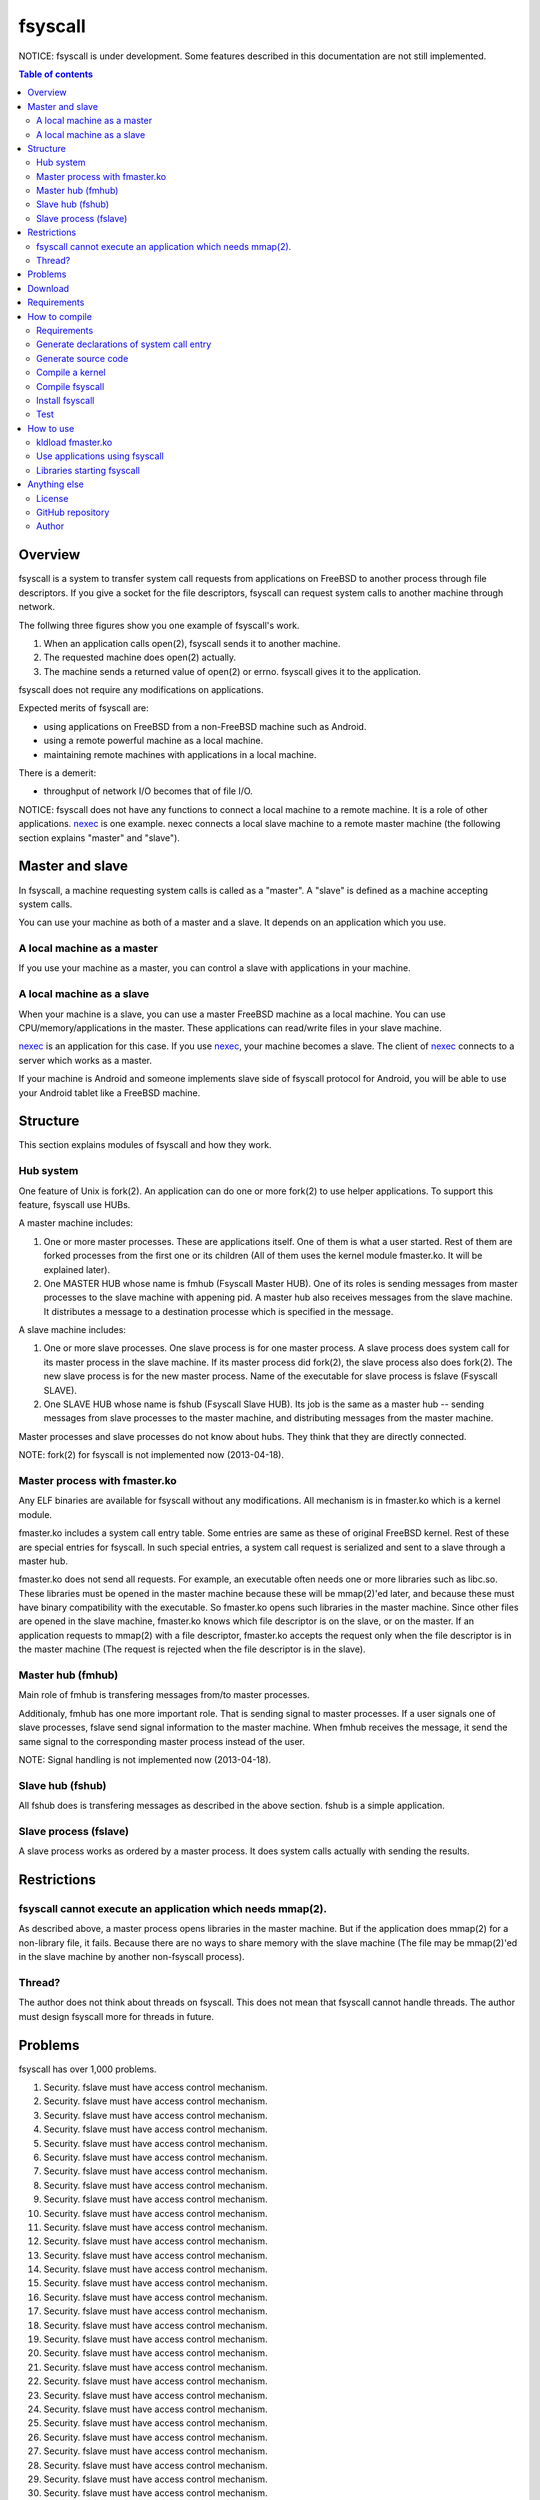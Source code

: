 
fsyscall
********

NOTICE: fsyscall is under development. Some features described in this
documentation are not still implemented.

.. contents:: Table of contents

Overview
========

fsyscall is a system to transfer system call requests from applications on
FreeBSD to another process through file descriptors. If you give a socket for
the file descriptors, fsyscall can request system calls to another machine
through network.

.. image:: overview.png

The follwing three figures show you one example of fsyscall's work.

1. When an application calls open(2), fsyscall sends it to another machine.
2. The requested machine does open(2) actually.
3. The machine sends a returned value of open(2) or errno. fsyscall gives it to
   the application.

.. image:: example1.png
.. image:: example2.png
.. image:: example3.png

fsyscall does not require any modifications on applications.

Expected merits of fsyscall are:

* using applications on FreeBSD from a non-FreeBSD machine such as Android.
* using a remote powerful machine as a local machine.
* maintaining remote machines with applications in a local machine.

There is a demerit:

* throughput of network I/O becomes that of file I/O.

NOTICE: fsyscall does not have any functions to connect a local machine to a
remote machine. It is a role of other applications. nexec_ is one example. nexec
connects a local slave machine to a remote master machine (the following section
explains "master" and "slave").

.. _nexec: http://neko-daisuki.ddo.jp/~SumiTomohiko/nexec/index.html

Master and slave
================

In fsyscall, a machine requesting system calls is called as a "master". A
"slave" is defined as a machine accepting system calls.

.. image:: master_and_slave.png

You can use your machine as both of a master and a slave. It depends on an
application which you use.

A local machine as a master
---------------------------

If you use your machine as a master, you can control a slave with applications
in your machine.

.. image:: a_local_machine_as_a_master.png

A local machine as a slave
--------------------------

When your machine is a slave, you can use a master FreeBSD machine as a local
machine. You can use CPU/memory/applications in the master. These applications
can read/write files in your slave machine.

nexec_ is an application for this case. If you use nexec_, your machine becomes
a slave. The client of nexec_ connects to a server which works as a master.

.. image:: a_local_machine_as_a_slave.png

If your machine is Android and someone implements slave side of fsyscall
protocol for Android, you will be able to use your Android tablet like a FreeBSD
machine.

Structure
=========

This section explains modules of fsyscall and how they work.

Hub system
----------

One feature of Unix is fork(2). An application can do one or more fork(2) to use
helper applications. To support this feature, fsyscall use HUBs.

.. image:: structure.png

A master machine includes:

1. One or more master processes. These are applications itself. One of them is
   what a user started. Rest of them are forked processes from the first one or
   its children (All of them uses the kernel module fmaster.ko. It will be
   explained later).
2. One MASTER HUB whose name is fmhub (Fsyscall Master HUB). One of its roles is
   sending messages from master processes to the slave machine with appening
   pid. A master hub also receives messages from the slave machine. It
   distributes a message to a destination processe which is specified in the
   message.

A slave machine includes:

1. One or more slave processes. One slave process is for one master process. A
   slave process does system call for its master process in the slave machine.
   If its master process did fork(2), the slave process also does fork(2). The
   new slave process is for the new master process. Name of the executable for
   slave process is fslave (Fsyscall SLAVE).
2. One SLAVE HUB whose name is fshub (Fsyscall Slave HUB). Its job is the same
   as a master hub -- sending messages from slave processes to the master
   machine, and distributing messages from the master machine.

Master processes and slave processes do not know about hubs. They think that
they are directly connected.

NOTE: fork(2) for fsyscall is not implemented now (2013-04-18).

Master process with fmaster.ko
------------------------------

Any ELF binaries are available for fsyscall without any modifications. All
mechanism is in fmaster.ko which is a kernel module.

fmaster.ko includes a system call entry table. Some entries are same as these of
original FreeBSD kernel. Rest of these are special entries for fsyscall. In such
special entries, a system call request is serialized and sent to a slave through
a master hub.

fmaster.ko does not send all requests. For example, an executable often needs
one or more libraries such as libc.so. These libraries must be opened in the
master machine because these will be mmap(2)'ed later, and because these must
have binary compatibility with the executable. So fmaster.ko opens such
libraries in the master machine. Since other files are opened in the slave
machine, fmaster.ko knows which file descriptor is on the slave, or on the
master. If an application requests to mmap(2) with a file descriptor, fmaster.ko
accepts the request only when the file descriptor is in the master machine (The
request is rejected when the file descriptor is in the slave).

Master hub (fmhub)
------------------

Main role of fmhub is transfering messages from/to master processes.

Additionaly, fmhub has one more important role. That is sending signal to master
processes. If a user signals one of slave processes, fslave send signal
information to the master machine. When fmhub receives the message, it send the
same signal to the corresponding master process instead of the user.

NOTE: Signal handling is not implemented now (2013-04-18).

Slave hub (fshub)
-----------------

All fshub does is transfering messages as described in the above section. fshub
is a simple application.

Slave process (fslave)
----------------------

A slave process works as ordered by a master process. It does system calls
actually with sending the results.

Restrictions
============

fsyscall cannot execute an application which needs mmap(2).
-----------------------------------------------------------

As described above, a master process opens libraries in the master machine. But
if the application does mmap(2) for a non-library file, it fails. Because there
are no ways to share memory with the slave machine (The file may be mmap(2)'ed
in the slave machine by another non-fsyscall process).

Thread?
-------

The author does not think about threads on fsyscall. This does not mean that
fsyscall cannot handle threads. The author must design fsyscall more for threads
in future.

Problems
========

fsyscall has over 1,000 problems.

1. Security. fslave must have access control mechanism.
#. Security. fslave must have access control mechanism.
#. Security. fslave must have access control mechanism.
#. Security. fslave must have access control mechanism.
#. Security. fslave must have access control mechanism.
#. Security. fslave must have access control mechanism.
#. Security. fslave must have access control mechanism.
#. Security. fslave must have access control mechanism.
#. Security. fslave must have access control mechanism.
#. Security. fslave must have access control mechanism.
#. Security. fslave must have access control mechanism.
#. Security. fslave must have access control mechanism.
#. Security. fslave must have access control mechanism.
#. Security. fslave must have access control mechanism.
#. Security. fslave must have access control mechanism.
#. Security. fslave must have access control mechanism.
#. Security. fslave must have access control mechanism.
#. Security. fslave must have access control mechanism.
#. Security. fslave must have access control mechanism.
#. Security. fslave must have access control mechanism.
#. Security. fslave must have access control mechanism.
#. Security. fslave must have access control mechanism.
#. Security. fslave must have access control mechanism.
#. Security. fslave must have access control mechanism.
#. Security. fslave must have access control mechanism.
#. Security. fslave must have access control mechanism.
#. Security. fslave must have access control mechanism.
#. Security. fslave must have access control mechanism.
#. Security. fslave must have access control mechanism.
#. Security. fslave must have access control mechanism.
#. Security. fslave must have access control mechanism.
#. Security. fslave must have access control mechanism.
#. Security. fslave must have access control mechanism.
#. Security. fslave must have access control mechanism.
#. Security. fslave must have access control mechanism.
#. Security. fslave must have access control mechanism.
#. Security. fslave must have access control mechanism.
#. Security. fslave must have access control mechanism.
#. Security. fslave must have access control mechanism.
#. Security. fslave must have access control mechanism.
#. Security. fslave must have access control mechanism.
#. Security. fslave must have access control mechanism.
#. Security. fslave must have access control mechanism.
#. Security. fslave must have access control mechanism.
#. Security. fslave must have access control mechanism.
#. Security. fslave must have access control mechanism.
#. Security. fslave must have access control mechanism.
#. Security. fslave must have access control mechanism.
#. Security. fslave must have access control mechanism.
#. Security. fslave must have access control mechanism.
#. Security. fslave must have access control mechanism.
#. Security. fslave must have access control mechanism.
#. Security. fslave must have access control mechanism.
#. Security. fslave must have access control mechanism.
#. Security. fslave must have access control mechanism.
#. Security. fslave must have access control mechanism.
#. Security. fslave must have access control mechanism.
#. Security. fslave must have access control mechanism.
#. Security. fslave must have access control mechanism.
#. Security. fslave must have access control mechanism.
#. Security. fslave must have access control mechanism.
#. Security. fslave must have access control mechanism.
#. Security. fslave must have access control mechanism.
#. Security. fslave must have access control mechanism.
#. Security. fslave must have access control mechanism.
#. Security. fslave must have access control mechanism.
#. Security. fslave must have access control mechanism.
#. Security. fslave must have access control mechanism.
#. Security. fslave must have access control mechanism.
#. Security. fslave must have access control mechanism.
#. Security. fslave must have access control mechanism.
#. Security. fslave must have access control mechanism.
#. Security. fslave must have access control mechanism.
#. Security. fslave must have access control mechanism.
#. Security. fslave must have access control mechanism.
#. Security. fslave must have access control mechanism.
#. Security. fslave must have access control mechanism.
#. Security. fslave must have access control mechanism.
#. Security. fslave must have access control mechanism.
#. Security. fslave must have access control mechanism.
#. Security. fslave must have access control mechanism.
#. Security. fslave must have access control mechanism.
#. Security. fslave must have access control mechanism.
#. Security. fslave must have access control mechanism.
#. Security. fslave must have access control mechanism.
#. Security. fslave must have access control mechanism.
#. Security. fslave must have access control mechanism.
#. Security. fslave must have access control mechanism.
#. Security. fslave must have access control mechanism.
#. Security. fslave must have access control mechanism.
#. Security. fslave must have access control mechanism.
#. Security. fslave must have access control mechanism.
#. Security. fslave must have access control mechanism.
#. Security. fslave must have access control mechanism.
#. Security. fslave must have access control mechanism.
#. Security. fslave must have access control mechanism.
#. Security. fslave must have access control mechanism.
#. Security. fslave must have access control mechanism.
#. Security. fslave must have access control mechanism.
#. Security. fslave must have access control mechanism.
#. Security. fslave must have access control mechanism.
#. Security. fslave must have access control mechanism.
#. Security. fslave must have access control mechanism.
#. Security. fslave must have access control mechanism.
#. Security. fslave must have access control mechanism.
#. Security. fslave must have access control mechanism.
#. Security. fslave must have access control mechanism.
#. Security. fslave must have access control mechanism.
#. Security. fslave must have access control mechanism.
#. Security. fslave must have access control mechanism.
#. Security. fslave must have access control mechanism.
#. Security. fslave must have access control mechanism.
#. Security. fslave must have access control mechanism.
#. Security. fslave must have access control mechanism.
#. Security. fslave must have access control mechanism.
#. Security. fslave must have access control mechanism.
#. Security. fslave must have access control mechanism.
#. Security. fslave must have access control mechanism.
#. Security. fslave must have access control mechanism.
#. Security. fslave must have access control mechanism.
#. Security. fslave must have access control mechanism.
#. Security. fslave must have access control mechanism.
#. Security. fslave must have access control mechanism.
#. Security. fslave must have access control mechanism.
#. Security. fslave must have access control mechanism.
#. Security. fslave must have access control mechanism.
#. Security. fslave must have access control mechanism.
#. Security. fslave must have access control mechanism.
#. Security. fslave must have access control mechanism.
#. Security. fslave must have access control mechanism.
#. Security. fslave must have access control mechanism.
#. Security. fslave must have access control mechanism.
#. Security. fslave must have access control mechanism.
#. Security. fslave must have access control mechanism.
#. Security. fslave must have access control mechanism.
#. Security. fslave must have access control mechanism.
#. Security. fslave must have access control mechanism.
#. Security. fslave must have access control mechanism.
#. Security. fslave must have access control mechanism.
#. Security. fslave must have access control mechanism.
#. Security. fslave must have access control mechanism.
#. Security. fslave must have access control mechanism.
#. Security. fslave must have access control mechanism.
#. Security. fslave must have access control mechanism.
#. Security. fslave must have access control mechanism.
#. Security. fslave must have access control mechanism.
#. Security. fslave must have access control mechanism.
#. Security. fslave must have access control mechanism.
#. Security. fslave must have access control mechanism.
#. Security. fslave must have access control mechanism.
#. Security. fslave must have access control mechanism.
#. Security. fslave must have access control mechanism.
#. Security. fslave must have access control mechanism.
#. Security. fslave must have access control mechanism.
#. Security. fslave must have access control mechanism.
#. Security. fslave must have access control mechanism.
#. Security. fslave must have access control mechanism.
#. Security. fslave must have access control mechanism.
#. Security. fslave must have access control mechanism.
#. Security. fslave must have access control mechanism.
#. Security. fslave must have access control mechanism.
#. Security. fslave must have access control mechanism.
#. Security. fslave must have access control mechanism.
#. Security. fslave must have access control mechanism.
#. Security. fslave must have access control mechanism.
#. Security. fslave must have access control mechanism.
#. Security. fslave must have access control mechanism.
#. Security. fslave must have access control mechanism.
#. Security. fslave must have access control mechanism.
#. Security. fslave must have access control mechanism.
#. Security. fslave must have access control mechanism.
#. Security. fslave must have access control mechanism.
#. Security. fslave must have access control mechanism.
#. Security. fslave must have access control mechanism.
#. Security. fslave must have access control mechanism.
#. Security. fslave must have access control mechanism.
#. Security. fslave must have access control mechanism.
#. Security. fslave must have access control mechanism.
#. Security. fslave must have access control mechanism.
#. Security. fslave must have access control mechanism.
#. Security. fslave must have access control mechanism.
#. Security. fslave must have access control mechanism.
#. Security. fslave must have access control mechanism.
#. Security. fslave must have access control mechanism.
#. Security. fslave must have access control mechanism.
#. Security. fslave must have access control mechanism.
#. Security. fslave must have access control mechanism.
#. Security. fslave must have access control mechanism.
#. Security. fslave must have access control mechanism.
#. Security. fslave must have access control mechanism.
#. Security. fslave must have access control mechanism.
#. Security. fslave must have access control mechanism.
#. Security. fslave must have access control mechanism.
#. Security. fslave must have access control mechanism.
#. Security. fslave must have access control mechanism.
#. Security. fslave must have access control mechanism.
#. Security. fslave must have access control mechanism.
#. Security. fslave must have access control mechanism.
#. Security. fslave must have access control mechanism.
#. Security. fslave must have access control mechanism.
#. Security. fslave must have access control mechanism.
#. Security. fslave must have access control mechanism.
#. Security. fslave must have access control mechanism.
#. Security. fslave must have access control mechanism.
#. Security. fslave must have access control mechanism.
#. Security. fslave must have access control mechanism.
#. Security. fslave must have access control mechanism.
#. Security. fslave must have access control mechanism.
#. Security. fslave must have access control mechanism.
#. Security. fslave must have access control mechanism.
#. Security. fslave must have access control mechanism.
#. Security. fslave must have access control mechanism.
#. Security. fslave must have access control mechanism.
#. Security. fslave must have access control mechanism.
#. Security. fslave must have access control mechanism.
#. Security. fslave must have access control mechanism.
#. Security. fslave must have access control mechanism.
#. Security. fslave must have access control mechanism.
#. Security. fslave must have access control mechanism.
#. Security. fslave must have access control mechanism.
#. Security. fslave must have access control mechanism.
#. Security. fslave must have access control mechanism.
#. Security. fslave must have access control mechanism.
#. Security. fslave must have access control mechanism.
#. Security. fslave must have access control mechanism.
#. Security. fslave must have access control mechanism.
#. Security. fslave must have access control mechanism.
#. Security. fslave must have access control mechanism.
#. Security. fslave must have access control mechanism.
#. Security. fslave must have access control mechanism.
#. Security. fslave must have access control mechanism.
#. Security. fslave must have access control mechanism.
#. Security. fslave must have access control mechanism.
#. Security. fslave must have access control mechanism.
#. Security. fslave must have access control mechanism.
#. Security. fslave must have access control mechanism.
#. Security. fslave must have access control mechanism.
#. Security. fslave must have access control mechanism.
#. Security. fslave must have access control mechanism.
#. Security. fslave must have access control mechanism.
#. Security. fslave must have access control mechanism.
#. Security. fslave must have access control mechanism.
#. Security. fslave must have access control mechanism.
#. Security. fslave must have access control mechanism.
#. Security. fslave must have access control mechanism.
#. Security. fslave must have access control mechanism.
#. Security. fslave must have access control mechanism.
#. Security. fslave must have access control mechanism.
#. Security. fslave must have access control mechanism.
#. Security. fslave must have access control mechanism.
#. Security. fslave must have access control mechanism.
#. Security. fslave must have access control mechanism.
#. Security. fslave must have access control mechanism.
#. Security. fslave must have access control mechanism.
#. Security. fslave must have access control mechanism.
#. Security. fslave must have access control mechanism.
#. Security. fslave must have access control mechanism.
#. Security. fslave must have access control mechanism.
#. Security. fslave must have access control mechanism.
#. Security. fslave must have access control mechanism.
#. Security. fslave must have access control mechanism.
#. Security. fslave must have access control mechanism.
#. Security. fslave must have access control mechanism.
#. Security. fslave must have access control mechanism.
#. Security. fslave must have access control mechanism.
#. Security. fslave must have access control mechanism.
#. Security. fslave must have access control mechanism.
#. Security. fslave must have access control mechanism.
#. Security. fslave must have access control mechanism.
#. Security. fslave must have access control mechanism.
#. Security. fslave must have access control mechanism.
#. Security. fslave must have access control mechanism.
#. Security. fslave must have access control mechanism.
#. Security. fslave must have access control mechanism.
#. Security. fslave must have access control mechanism.
#. Security. fslave must have access control mechanism.
#. Security. fslave must have access control mechanism.
#. Security. fslave must have access control mechanism.
#. Security. fslave must have access control mechanism.
#. Security. fslave must have access control mechanism.
#. Security. fslave must have access control mechanism.
#. Security. fslave must have access control mechanism.
#. Security. fslave must have access control mechanism.
#. Security. fslave must have access control mechanism.
#. Security. fslave must have access control mechanism.
#. Security. fslave must have access control mechanism.
#. Security. fslave must have access control mechanism.
#. Security. fslave must have access control mechanism.
#. Security. fslave must have access control mechanism.
#. Security. fslave must have access control mechanism.
#. Security. fslave must have access control mechanism.
#. Security. fslave must have access control mechanism.
#. Security. fslave must have access control mechanism.
#. Security. fslave must have access control mechanism.
#. Security. fslave must have access control mechanism.
#. Security. fslave must have access control mechanism.
#. Security. fslave must have access control mechanism.
#. Security. fslave must have access control mechanism.
#. Security. fslave must have access control mechanism.
#. Security. fslave must have access control mechanism.
#. Security. fslave must have access control mechanism.
#. Security. fslave must have access control mechanism.
#. Security. fslave must have access control mechanism.
#. Security. fslave must have access control mechanism.
#. Security. fslave must have access control mechanism.
#. Security. fslave must have access control mechanism.
#. Security. fslave must have access control mechanism.
#. Security. fslave must have access control mechanism.
#. Security. fslave must have access control mechanism.
#. Security. fslave must have access control mechanism.
#. Security. fslave must have access control mechanism.
#. Security. fslave must have access control mechanism.
#. Security. fslave must have access control mechanism.
#. Security. fslave must have access control mechanism.
#. Security. fslave must have access control mechanism.
#. Security. fslave must have access control mechanism.
#. Security. fslave must have access control mechanism.
#. Security. fslave must have access control mechanism.
#. Security. fslave must have access control mechanism.
#. Security. fslave must have access control mechanism.
#. Security. fslave must have access control mechanism.
#. Security. fslave must have access control mechanism.
#. Security. fslave must have access control mechanism.
#. Security. fslave must have access control mechanism.
#. Security. fslave must have access control mechanism.
#. Security. fslave must have access control mechanism.
#. Security. fslave must have access control mechanism.
#. Security. fslave must have access control mechanism.
#. Security. fslave must have access control mechanism.
#. Security. fslave must have access control mechanism.
#. Security. fslave must have access control mechanism.
#. Security. fslave must have access control mechanism.
#. Security. fslave must have access control mechanism.
#. Security. fslave must have access control mechanism.
#. Security. fslave must have access control mechanism.
#. Security. fslave must have access control mechanism.
#. Security. fslave must have access control mechanism.
#. Security. fslave must have access control mechanism.
#. Security. fslave must have access control mechanism.
#. Security. fslave must have access control mechanism.
#. Security. fslave must have access control mechanism.
#. Security. fslave must have access control mechanism.
#. Security. fslave must have access control mechanism.
#. Security. fslave must have access control mechanism.
#. Security. fslave must have access control mechanism.
#. Security. fslave must have access control mechanism.
#. Security. fslave must have access control mechanism.
#. Security. fslave must have access control mechanism.
#. Security. fslave must have access control mechanism.
#. Security. fslave must have access control mechanism.
#. Security. fslave must have access control mechanism.
#. Security. fslave must have access control mechanism.
#. Security. fslave must have access control mechanism.
#. Security. fslave must have access control mechanism.
#. Security. fslave must have access control mechanism.
#. Security. fslave must have access control mechanism.
#. Security. fslave must have access control mechanism.
#. Security. fslave must have access control mechanism.
#. Security. fslave must have access control mechanism.
#. Security. fslave must have access control mechanism.
#. Security. fslave must have access control mechanism.
#. Security. fslave must have access control mechanism.
#. Security. fslave must have access control mechanism.
#. Security. fslave must have access control mechanism.
#. Security. fslave must have access control mechanism.
#. Security. fslave must have access control mechanism.
#. Security. fslave must have access control mechanism.
#. Security. fslave must have access control mechanism.
#. Security. fslave must have access control mechanism.
#. Security. fslave must have access control mechanism.
#. Security. fslave must have access control mechanism.
#. Security. fslave must have access control mechanism.
#. Security. fslave must have access control mechanism.
#. Security. fslave must have access control mechanism.
#. Security. fslave must have access control mechanism.
#. Security. fslave must have access control mechanism.
#. Security. fslave must have access control mechanism.
#. Security. fslave must have access control mechanism.
#. Security. fslave must have access control mechanism.
#. Security. fslave must have access control mechanism.
#. Security. fslave must have access control mechanism.
#. Security. fslave must have access control mechanism.
#. Security. fslave must have access control mechanism.
#. Security. fslave must have access control mechanism.
#. Security. fslave must have access control mechanism.
#. Security. fslave must have access control mechanism.
#. Security. fslave must have access control mechanism.
#. Security. fslave must have access control mechanism.
#. Security. fslave must have access control mechanism.
#. Security. fslave must have access control mechanism.
#. Security. fslave must have access control mechanism.
#. Security. fslave must have access control mechanism.
#. Security. fslave must have access control mechanism.
#. Security. fslave must have access control mechanism.
#. Security. fslave must have access control mechanism.
#. Security. fslave must have access control mechanism.
#. Security. fslave must have access control mechanism.
#. Security. fslave must have access control mechanism.
#. Security. fslave must have access control mechanism.
#. Security. fslave must have access control mechanism.
#. Security. fslave must have access control mechanism.
#. Security. fslave must have access control mechanism.
#. Security. fslave must have access control mechanism.
#. Security. fslave must have access control mechanism.
#. Security. fslave must have access control mechanism.
#. Security. fslave must have access control mechanism.
#. Security. fslave must have access control mechanism.
#. Security. fslave must have access control mechanism.
#. Security. fslave must have access control mechanism.
#. Security. fslave must have access control mechanism.
#. Security. fslave must have access control mechanism.
#. Security. fslave must have access control mechanism.
#. Security. fslave must have access control mechanism.
#. Security. fslave must have access control mechanism.
#. Security. fslave must have access control mechanism.
#. Security. fslave must have access control mechanism.
#. Security. fslave must have access control mechanism.
#. Security. fslave must have access control mechanism.
#. Security. fslave must have access control mechanism.
#. Security. fslave must have access control mechanism.
#. Security. fslave must have access control mechanism.
#. Security. fslave must have access control mechanism.
#. Security. fslave must have access control mechanism.
#. Security. fslave must have access control mechanism.
#. Security. fslave must have access control mechanism.
#. Security. fslave must have access control mechanism.
#. Security. fslave must have access control mechanism.
#. Security. fslave must have access control mechanism.
#. Security. fslave must have access control mechanism.
#. Security. fslave must have access control mechanism.
#. Security. fslave must have access control mechanism.
#. Security. fslave must have access control mechanism.
#. Security. fslave must have access control mechanism.
#. Security. fslave must have access control mechanism.
#. Security. fslave must have access control mechanism.
#. Security. fslave must have access control mechanism.
#. Security. fslave must have access control mechanism.
#. Security. fslave must have access control mechanism.
#. Security. fslave must have access control mechanism.
#. Security. fslave must have access control mechanism.
#. Security. fslave must have access control mechanism.
#. Security. fslave must have access control mechanism.
#. Security. fslave must have access control mechanism.
#. Security. fslave must have access control mechanism.
#. Security. fslave must have access control mechanism.
#. Security. fslave must have access control mechanism.
#. Security. fslave must have access control mechanism.
#. Security. fslave must have access control mechanism.
#. Security. fslave must have access control mechanism.
#. Security. fslave must have access control mechanism.
#. Security. fslave must have access control mechanism.
#. Security. fslave must have access control mechanism.
#. Security. fslave must have access control mechanism.
#. Security. fslave must have access control mechanism.
#. Security. fslave must have access control mechanism.
#. Security. fslave must have access control mechanism.
#. Security. fslave must have access control mechanism.
#. Security. fslave must have access control mechanism.
#. Security. fslave must have access control mechanism.
#. Security. fslave must have access control mechanism.
#. Security. fslave must have access control mechanism.
#. Security. fslave must have access control mechanism.
#. Security. fslave must have access control mechanism.
#. Security. fslave must have access control mechanism.
#. Security. fslave must have access control mechanism.
#. Security. fslave must have access control mechanism.
#. Security. fslave must have access control mechanism.
#. Security. fslave must have access control mechanism.
#. Security. fslave must have access control mechanism.
#. Security. fslave must have access control mechanism.
#. Security. fslave must have access control mechanism.
#. Security. fslave must have access control mechanism.
#. Security. fslave must have access control mechanism.
#. Security. fslave must have access control mechanism.
#. Security. fslave must have access control mechanism.
#. Security. fslave must have access control mechanism.
#. Security. fslave must have access control mechanism.
#. Security. fslave must have access control mechanism.
#. Security. fslave must have access control mechanism.
#. Security. fslave must have access control mechanism.
#. Security. fslave must have access control mechanism.
#. Security. fslave must have access control mechanism.
#. Security. fslave must have access control mechanism.
#. Security. fslave must have access control mechanism.
#. Security. fslave must have access control mechanism.
#. Security. fslave must have access control mechanism.
#. Security. fslave must have access control mechanism.
#. Security. fslave must have access control mechanism.
#. Security. fslave must have access control mechanism.
#. Security. fslave must have access control mechanism.
#. Security. fslave must have access control mechanism.
#. Security. fslave must have access control mechanism.
#. Security. fslave must have access control mechanism.
#. Security. fslave must have access control mechanism.
#. Security. fslave must have access control mechanism.
#. Security. fslave must have access control mechanism.
#. Security. fslave must have access control mechanism.
#. Security. fslave must have access control mechanism.
#. Security. fslave must have access control mechanism.
#. Security. fslave must have access control mechanism.
#. Security. fslave must have access control mechanism.
#. Security. fslave must have access control mechanism.
#. Security. fslave must have access control mechanism.
#. Security. fslave must have access control mechanism.
#. Security. fslave must have access control mechanism.
#. Security. fslave must have access control mechanism.
#. Security. fslave must have access control mechanism.
#. Security. fslave must have access control mechanism.
#. Security. fslave must have access control mechanism.
#. Security. fslave must have access control mechanism.
#. Security. fslave must have access control mechanism.
#. Security. fslave must have access control mechanism.
#. Security. fslave must have access control mechanism.
#. Security. fslave must have access control mechanism.
#. Security. fslave must have access control mechanism.
#. Security. fslave must have access control mechanism.
#. Security. fslave must have access control mechanism.
#. Security. fslave must have access control mechanism.
#. Security. fslave must have access control mechanism.
#. Security. fslave must have access control mechanism.
#. Security. fslave must have access control mechanism.
#. Security. fslave must have access control mechanism.
#. Security. fslave must have access control mechanism.
#. Security. fslave must have access control mechanism.
#. Security. fslave must have access control mechanism.
#. Security. fslave must have access control mechanism.
#. Security. fslave must have access control mechanism.
#. Security. fslave must have access control mechanism.
#. Security. fslave must have access control mechanism.
#. Security. fslave must have access control mechanism.
#. Security. fslave must have access control mechanism.
#. Security. fslave must have access control mechanism.
#. Security. fslave must have access control mechanism.
#. Security. fslave must have access control mechanism.
#. Security. fslave must have access control mechanism.
#. Security. fslave must have access control mechanism.
#. Security. fslave must have access control mechanism.
#. Security. fslave must have access control mechanism.
#. Security. fslave must have access control mechanism.
#. Security. fslave must have access control mechanism.
#. Security. fslave must have access control mechanism.
#. Security. fslave must have access control mechanism.
#. Security. fslave must have access control mechanism.
#. Security. fslave must have access control mechanism.
#. Security. fslave must have access control mechanism.
#. Security. fslave must have access control mechanism.
#. Security. fslave must have access control mechanism.
#. Security. fslave must have access control mechanism.
#. Security. fslave must have access control mechanism.
#. Security. fslave must have access control mechanism.
#. Security. fslave must have access control mechanism.
#. Security. fslave must have access control mechanism.
#. Security. fslave must have access control mechanism.
#. Security. fslave must have access control mechanism.
#. Security. fslave must have access control mechanism.
#. Security. fslave must have access control mechanism.
#. Security. fslave must have access control mechanism.
#. Security. fslave must have access control mechanism.
#. Security. fslave must have access control mechanism.
#. Security. fslave must have access control mechanism.
#. Security. fslave must have access control mechanism.
#. Security. fslave must have access control mechanism.
#. Security. fslave must have access control mechanism.
#. Security. fslave must have access control mechanism.
#. Security. fslave must have access control mechanism.
#. Security. fslave must have access control mechanism.
#. Security. fslave must have access control mechanism.
#. Security. fslave must have access control mechanism.
#. Security. fslave must have access control mechanism.
#. Security. fslave must have access control mechanism.
#. Security. fslave must have access control mechanism.
#. Security. fslave must have access control mechanism.
#. Security. fslave must have access control mechanism.
#. Security. fslave must have access control mechanism.
#. Security. fslave must have access control mechanism.
#. Security. fslave must have access control mechanism.
#. Security. fslave must have access control mechanism.
#. Security. fslave must have access control mechanism.
#. Security. fslave must have access control mechanism.
#. Security. fslave must have access control mechanism.
#. Security. fslave must have access control mechanism.
#. Security. fslave must have access control mechanism.
#. Security. fslave must have access control mechanism.
#. Security. fslave must have access control mechanism.
#. Security. fslave must have access control mechanism.
#. Security. fslave must have access control mechanism.
#. Security. fslave must have access control mechanism.
#. Security. fslave must have access control mechanism.
#. Security. fslave must have access control mechanism.
#. Security. fslave must have access control mechanism.
#. Security. fslave must have access control mechanism.
#. Security. fslave must have access control mechanism.
#. Security. fslave must have access control mechanism.
#. Security. fslave must have access control mechanism.
#. Security. fslave must have access control mechanism.
#. Security. fslave must have access control mechanism.
#. Security. fslave must have access control mechanism.
#. Security. fslave must have access control mechanism.
#. Security. fslave must have access control mechanism.
#. Security. fslave must have access control mechanism.
#. Security. fslave must have access control mechanism.
#. Security. fslave must have access control mechanism.
#. Security. fslave must have access control mechanism.
#. Security. fslave must have access control mechanism.
#. Security. fslave must have access control mechanism.
#. Security. fslave must have access control mechanism.
#. Security. fslave must have access control mechanism.
#. Security. fslave must have access control mechanism.
#. Security. fslave must have access control mechanism.
#. Security. fslave must have access control mechanism.
#. Security. fslave must have access control mechanism.
#. Security. fslave must have access control mechanism.
#. Security. fslave must have access control mechanism.
#. Security. fslave must have access control mechanism.
#. Security. fslave must have access control mechanism.
#. Security. fslave must have access control mechanism.
#. Security. fslave must have access control mechanism.
#. Security. fslave must have access control mechanism.
#. Security. fslave must have access control mechanism.
#. Security. fslave must have access control mechanism.
#. Security. fslave must have access control mechanism.
#. Security. fslave must have access control mechanism.
#. Security. fslave must have access control mechanism.
#. Security. fslave must have access control mechanism.
#. Security. fslave must have access control mechanism.
#. Security. fslave must have access control mechanism.
#. Security. fslave must have access control mechanism.
#. Security. fslave must have access control mechanism.
#. Security. fslave must have access control mechanism.
#. Security. fslave must have access control mechanism.
#. Security. fslave must have access control mechanism.
#. Security. fslave must have access control mechanism.
#. Security. fslave must have access control mechanism.
#. Security. fslave must have access control mechanism.
#. Security. fslave must have access control mechanism.
#. Security. fslave must have access control mechanism.
#. Security. fslave must have access control mechanism.
#. Security. fslave must have access control mechanism.
#. Security. fslave must have access control mechanism.
#. Security. fslave must have access control mechanism.
#. Security. fslave must have access control mechanism.
#. Security. fslave must have access control mechanism.
#. Security. fslave must have access control mechanism.
#. Security. fslave must have access control mechanism.
#. Security. fslave must have access control mechanism.
#. Security. fslave must have access control mechanism.
#. Security. fslave must have access control mechanism.
#. Security. fslave must have access control mechanism.
#. Security. fslave must have access control mechanism.
#. Security. fslave must have access control mechanism.
#. Security. fslave must have access control mechanism.
#. Security. fslave must have access control mechanism.
#. Security. fslave must have access control mechanism.
#. Security. fslave must have access control mechanism.
#. Security. fslave must have access control mechanism.
#. Security. fslave must have access control mechanism.
#. Security. fslave must have access control mechanism.
#. Security. fslave must have access control mechanism.
#. Security. fslave must have access control mechanism.
#. Security. fslave must have access control mechanism.
#. Security. fslave must have access control mechanism.
#. Security. fslave must have access control mechanism.
#. Security. fslave must have access control mechanism.
#. Security. fslave must have access control mechanism.
#. Security. fslave must have access control mechanism.
#. Security. fslave must have access control mechanism.
#. Security. fslave must have access control mechanism.
#. Security. fslave must have access control mechanism.
#. Security. fslave must have access control mechanism.
#. Security. fslave must have access control mechanism.
#. Security. fslave must have access control mechanism.
#. Security. fslave must have access control mechanism.
#. Security. fslave must have access control mechanism.
#. Security. fslave must have access control mechanism.
#. Security. fslave must have access control mechanism.
#. Security. fslave must have access control mechanism.
#. Security. fslave must have access control mechanism.
#. Security. fslave must have access control mechanism.
#. Security. fslave must have access control mechanism.
#. Security. fslave must have access control mechanism.
#. Security. fslave must have access control mechanism.
#. Security. fslave must have access control mechanism.
#. Security. fslave must have access control mechanism.
#. Security. fslave must have access control mechanism.
#. Security. fslave must have access control mechanism.
#. Security. fslave must have access control mechanism.
#. Security. fslave must have access control mechanism.
#. Security. fslave must have access control mechanism.
#. Security. fslave must have access control mechanism.
#. Security. fslave must have access control mechanism.
#. Security. fslave must have access control mechanism.
#. Security. fslave must have access control mechanism.
#. Security. fslave must have access control mechanism.
#. Security. fslave must have access control mechanism.
#. Security. fslave must have access control mechanism.
#. Security. fslave must have access control mechanism.
#. Security. fslave must have access control mechanism.
#. Security. fslave must have access control mechanism.
#. Security. fslave must have access control mechanism.
#. Security. fslave must have access control mechanism.
#. Security. fslave must have access control mechanism.
#. Security. fslave must have access control mechanism.
#. Security. fslave must have access control mechanism.
#. Security. fslave must have access control mechanism.
#. Security. fslave must have access control mechanism.
#. Security. fslave must have access control mechanism.
#. Security. fslave must have access control mechanism.
#. Security. fslave must have access control mechanism.
#. Security. fslave must have access control mechanism.
#. Security. fslave must have access control mechanism.
#. Security. fslave must have access control mechanism.
#. Security. fslave must have access control mechanism.
#. Security. fslave must have access control mechanism.
#. Security. fslave must have access control mechanism.
#. Security. fslave must have access control mechanism.
#. Security. fslave must have access control mechanism.
#. Security. fslave must have access control mechanism.
#. Security. fslave must have access control mechanism.
#. Security. fslave must have access control mechanism.
#. Security. fslave must have access control mechanism.
#. Security. fslave must have access control mechanism.
#. Security. fslave must have access control mechanism.
#. Security. fslave must have access control mechanism.
#. Security. fslave must have access control mechanism.
#. Security. fslave must have access control mechanism.
#. Security. fslave must have access control mechanism.
#. Security. fslave must have access control mechanism.
#. Security. fslave must have access control mechanism.
#. Security. fslave must have access control mechanism.
#. Security. fslave must have access control mechanism.
#. Security. fslave must have access control mechanism.
#. Security. fslave must have access control mechanism.
#. Security. fslave must have access control mechanism.
#. Security. fslave must have access control mechanism.
#. Security. fslave must have access control mechanism.
#. Security. fslave must have access control mechanism.
#. Security. fslave must have access control mechanism.
#. Security. fslave must have access control mechanism.
#. Security. fslave must have access control mechanism.
#. Security. fslave must have access control mechanism.
#. Security. fslave must have access control mechanism.
#. Security. fslave must have access control mechanism.
#. Security. fslave must have access control mechanism.
#. Security. fslave must have access control mechanism.
#. Security. fslave must have access control mechanism.
#. Security. fslave must have access control mechanism.
#. Security. fslave must have access control mechanism.
#. Security. fslave must have access control mechanism.
#. Security. fslave must have access control mechanism.
#. Security. fslave must have access control mechanism.
#. Security. fslave must have access control mechanism.
#. Security. fslave must have access control mechanism.
#. Security. fslave must have access control mechanism.
#. Security. fslave must have access control mechanism.
#. Security. fslave must have access control mechanism.
#. Security. fslave must have access control mechanism.
#. Security. fslave must have access control mechanism.
#. Security. fslave must have access control mechanism.
#. Security. fslave must have access control mechanism.
#. Security. fslave must have access control mechanism.
#. Security. fslave must have access control mechanism.
#. Security. fslave must have access control mechanism.
#. Security. fslave must have access control mechanism.
#. Security. fslave must have access control mechanism.
#. Security. fslave must have access control mechanism.
#. Security. fslave must have access control mechanism.
#. Security. fslave must have access control mechanism.
#. Security. fslave must have access control mechanism.
#. Security. fslave must have access control mechanism.
#. Security. fslave must have access control mechanism.
#. Security. fslave must have access control mechanism.
#. Security. fslave must have access control mechanism.
#. Security. fslave must have access control mechanism.
#. Security. fslave must have access control mechanism.
#. Security. fslave must have access control mechanism.
#. Security. fslave must have access control mechanism.
#. Security. fslave must have access control mechanism.
#. Security. fslave must have access control mechanism.
#. Security. fslave must have access control mechanism.
#. Security. fslave must have access control mechanism.
#. Security. fslave must have access control mechanism.
#. Security. fslave must have access control mechanism.
#. Security. fslave must have access control mechanism.
#. Security. fslave must have access control mechanism.
#. Security. fslave must have access control mechanism.
#. Security. fslave must have access control mechanism.
#. Security. fslave must have access control mechanism.
#. Security. fslave must have access control mechanism.
#. Security. fslave must have access control mechanism.
#. Security. fslave must have access control mechanism.
#. Security. fslave must have access control mechanism.
#. Security. fslave must have access control mechanism.
#. Security. fslave must have access control mechanism.
#. Security. fslave must have access control mechanism.
#. Security. fslave must have access control mechanism.
#. Security. fslave must have access control mechanism.
#. Security. fslave must have access control mechanism.
#. Security. fslave must have access control mechanism.
#. Security. fslave must have access control mechanism.
#. Security. fslave must have access control mechanism.
#. Security. fslave must have access control mechanism.
#. Security. fslave must have access control mechanism.
#. Security. fslave must have access control mechanism.
#. Security. fslave must have access control mechanism.
#. Security. fslave must have access control mechanism.
#. Security. fslave must have access control mechanism.
#. Security. fslave must have access control mechanism.
#. Security. fslave must have access control mechanism.
#. Security. fslave must have access control mechanism.
#. Security. fslave must have access control mechanism.
#. Security. fslave must have access control mechanism.
#. Security. fslave must have access control mechanism.
#. Security. fslave must have access control mechanism.
#. Security. fslave must have access control mechanism.
#. Security. fslave must have access control mechanism.
#. Security. fslave must have access control mechanism.
#. Security. fslave must have access control mechanism.
#. Security. fslave must have access control mechanism.
#. Security. fslave must have access control mechanism.
#. Security. fslave must have access control mechanism.
#. Security. fslave must have access control mechanism.
#. Security. fslave must have access control mechanism.
#. Security. fslave must have access control mechanism.
#. Security. fslave must have access control mechanism.
#. Security. fslave must have access control mechanism.
#. Security. fslave must have access control mechanism.
#. Security. fslave must have access control mechanism.
#. Security. fslave must have access control mechanism.
#. Security. fslave must have access control mechanism.
#. Security. fslave must have access control mechanism.
#. Security. fslave must have access control mechanism.
#. Security. fslave must have access control mechanism.
#. Security. fslave must have access control mechanism.
#. Security. fslave must have access control mechanism.
#. Security. fslave must have access control mechanism.
#. Security. fslave must have access control mechanism.
#. Security. fslave must have access control mechanism.
#. Security. fslave must have access control mechanism.
#. Security. fslave must have access control mechanism.
#. Security. fslave must have access control mechanism.
#. Security. fslave must have access control mechanism.
#. Security. fslave must have access control mechanism.
#. Security. fslave must have access control mechanism.
#. Security. fslave must have access control mechanism.
#. Security. fslave must have access control mechanism.
#. Security. fslave must have access control mechanism.
#. Security. fslave must have access control mechanism.
#. Security. fslave must have access control mechanism.
#. Security. fslave must have access control mechanism.
#. Security. fslave must have access control mechanism.
#. Security. fslave must have access control mechanism.
#. Security. fslave must have access control mechanism.
#. Security. fslave must have access control mechanism.
#. Security. fslave must have access control mechanism.
#. Security. fslave must have access control mechanism.
#. Security. fslave must have access control mechanism.
#. Security. fslave must have access control mechanism.
#. Security. fslave must have access control mechanism.
#. Security. fslave must have access control mechanism.
#. Security. fslave must have access control mechanism.
#. Security. fslave must have access control mechanism.
#. Security. fslave must have access control mechanism.
#. Security. fslave must have access control mechanism.
#. Security. fslave must have access control mechanism.
#. Security. fslave must have access control mechanism.
#. Security. fslave must have access control mechanism.
#. Security. fslave must have access control mechanism.
#. Security. fslave must have access control mechanism.
#. Security. fslave must have access control mechanism.
#. Security. fslave must have access control mechanism.
#. Security. fslave must have access control mechanism.
#. Security. fslave must have access control mechanism.
#. Security. fslave must have access control mechanism.
#. Security. fslave must have access control mechanism.
#. Security. fslave must have access control mechanism.
#. Security. fslave must have access control mechanism.
#. Security. fslave must have access control mechanism.
#. Security. fslave must have access control mechanism.
#. Security. fslave must have access control mechanism.
#. Security. fslave must have access control mechanism.
#. Security. fslave must have access control mechanism.
#. Security. fslave must have access control mechanism.
#. Security. fslave must have access control mechanism.
#. Security. fslave must have access control mechanism.
#. Security. fslave must have access control mechanism.
#. Security. fslave must have access control mechanism.
#. Security. fslave must have access control mechanism.
#. Security. fslave must have access control mechanism.
#. Security. fslave must have access control mechanism.
#. Security. fslave must have access control mechanism.
#. Security. fslave must have access control mechanism.
#. Security. fslave must have access control mechanism.
#. Security. fslave must have access control mechanism.
#. Security. fslave must have access control mechanism.
#. Security. fslave must have access control mechanism.
#. Security. fslave must have access control mechanism.
#. Security. fslave must have access control mechanism.
#. Security. fslave must have access control mechanism.
#. Security. fslave must have access control mechanism.
#. Security. fslave must have access control mechanism.
#. Security. fslave must have access control mechanism.
#. Security. fslave must have access control mechanism.
#. Security. fslave must have access control mechanism.
#. Security. fslave must have access control mechanism.
#. Security. fslave must have access control mechanism.
#. Security. fslave must have access control mechanism.
#. Security. fslave must have access control mechanism.
#. Security. fslave must have access control mechanism.
#. Security. fslave must have access control mechanism.
#. Security. fslave must have access control mechanism.
#. Security. fslave must have access control mechanism.
#. Security. fslave must have access control mechanism.
#. Security. fslave must have access control mechanism.
#. Security. fslave must have access control mechanism.
#. Security. fslave must have access control mechanism.
#. Security. fslave must have access control mechanism.
#. Security. fslave must have access control mechanism.
#. Security. fslave must have access control mechanism.
#. Security. fslave must have access control mechanism.
#. Security. fslave must have access control mechanism.
#. Security. fslave must have access control mechanism.
#. Security. fslave must have access control mechanism.
#. Security. fslave must have access control mechanism.
#. Security. fslave must have access control mechanism.
#. Security. fslave must have access control mechanism.
#. Security. fslave must have access control mechanism.
#. Security. fslave must have access control mechanism.
#. Security. fslave must have access control mechanism.
#. Security. fslave must have access control mechanism.
#. Security. fslave must have access control mechanism.
#. Security. fslave must have access control mechanism.
#. Security. fslave must have access control mechanism.
#. Security. fslave must have access control mechanism.
#. Security. fslave must have access control mechanism.
#. Security. fslave must have access control mechanism.
#. Security. fslave must have access control mechanism.
#. Security. fslave must have access control mechanism.
#. Security. fslave must have access control mechanism.
#. Security. fslave must have access control mechanism.
#. Security. fslave must have access control mechanism.
#. Security. fslave must have access control mechanism.
#. Security. fslave must have access control mechanism.
#. Security. fslave must have access control mechanism.
#. Security. fslave must have access control mechanism.
#. Security. fslave must have access control mechanism.
#. Security. fslave must have access control mechanism.
#. Security. fslave must have access control mechanism.
#. Security. fslave must have access control mechanism.
#. Security. fslave must have access control mechanism.
#. Security. fslave must have access control mechanism.
#. Security. fslave must have access control mechanism.
#. Security. fslave must have access control mechanism.
#. Security. fslave must have access control mechanism.
#. Security. fslave must have access control mechanism.
#. Security. fslave must have access control mechanism.
#. Security. fslave must have access control mechanism.
#. Security. fslave must have access control mechanism.
#. Security. fslave must have access control mechanism.
#. Security. fslave must have access control mechanism.
#. Security. fslave must have access control mechanism.
#. Security. fslave must have access control mechanism.
#. Security. fslave must have access control mechanism.
#. Security. fslave must have access control mechanism.
#. Security. fslave must have access control mechanism.
#. Security. fslave must have access control mechanism.
#. Security. fslave must have access control mechanism.
#. Security. fslave must have access control mechanism.
#. Security. fslave must have access control mechanism.
#. Security. fslave must have access control mechanism.
#. Security. fslave must have access control mechanism.
#. Security. fslave must have access control mechanism.
#. Security. fslave must have access control mechanism.
#. Security. fslave must have access control mechanism.
#. Security. fslave must have access control mechanism.
#. Security. fslave must have access control mechanism.
#. Security. fslave must have access control mechanism.
#. Security. fslave must have access control mechanism.
#. Security. fslave must have access control mechanism.
#. Security. fslave must have access control mechanism.
#. Security. fslave must have access control mechanism.
#. Security. fslave must have access control mechanism.
#. Security. fslave must have access control mechanism.
#. Security. fslave must have access control mechanism.
#. Security. fslave must have access control mechanism.
#. Security. fslave must have access control mechanism.
#. Security. fslave must have access control mechanism.
#. Security. fslave must have access control mechanism.
#. Security. fslave must have access control mechanism.
#. Security. fslave must have access control mechanism.
#. Security. fslave must have access control mechanism.
#. Security. fslave must have access control mechanism.
#. Security. fslave must have access control mechanism.
#. Security. fslave must have access control mechanism.
#. Security. fslave must have access control mechanism.
#. Security. fslave must have access control mechanism.
#. Security. fslave must have access control mechanism.
#. Security. fslave must have access control mechanism.
#. Security. fslave must have access control mechanism.
#. Security. fslave must have access control mechanism.
#. Security. fslave must have access control mechanism.
#. Security. fslave must have access control mechanism.
#. Security. fslave must have access control mechanism.
#. Security. fslave must have access control mechanism.
#. Security. fslave must have access control mechanism.
#. Security. fslave must have access control mechanism.
#. Security. fslave must have access control mechanism.
#. Security. fslave must have access control mechanism.
#. Security. fslave must have access control mechanism.
#. Security. fslave must have access control mechanism.
#. Security. fslave must have access control mechanism.
#. Security. fslave must have access control mechanism.
#. Security. fslave must have access control mechanism.
#. Security. fslave must have access control mechanism.
#. Security. fslave must have access control mechanism.
#. Security. fslave must have access control mechanism.
#. Security. fslave must have access control mechanism.
#. Security. fslave must have access control mechanism.
#. Security. fslave must have access control mechanism.
#. Security. fslave must have access control mechanism.
#. Security. fslave must have access control mechanism.
#. Security. fslave must have access control mechanism.
#. Security. fslave must have access control mechanism.
#. Security. fslave must have access control mechanism.
#. Security. fslave must have access control mechanism.

Download
========

Tar balls (fsyscall-*x.y.z*.tar.xz) are available in `the author's
repository <http://neko-daisuki.ddo.jp/~SumiTomohiko/repos/index.html>`_.

Requirements
============

fsyscall works on FreeBSD 9.1.

How to compile
==============

Requirements
------------

To build fsyscall, you need

* `Python <http://www.python.org/>`_ 3.3
* `nasm <http://www.nasm.us/>`_ 2.10.3

Generate declarations of system call entry
------------------------------------------

First of all, you must generate system call declarations. Do the following
command at the top directory of the source tree::

    $ (cd fmaster/sys/fmaster && make)

Generate source code
--------------------

Large parts of fsyscall implementation are automatically generated with the
following command::

    $ python3 tools/makesyscalls.py

Compile a kernel
----------------

Compiling fmaster.ko needs a header file
(/usr/obj/usr/src/sys/GENERIC/includes/opt_global.h) which is generated in
compiling a kernel::

    $ (cd /usr/src && make -j4 buildkernel)

If you are using your own kernel, please change `KERNBUILDDIR` in
fmaster/Makefile::

    KERNBUILDDIR=	/usr/obj/usr/src/sys/GENERIC

Compile fsyscall
----------------

Now is the time to compile fsyscall::

    $ make

You will get

* fmaster/fmaster.ko
* fmhub/fmhub
* fshub/fshub
* fslave/fslave

Install fsyscall
----------------

Please install them by manually (fmhub, fshub and fslave must be in one
directory of $PATH)::

    $ ln -s $PWD/fmhub/fmhub /usr/local/bin
    $ ln -s $PWD/fshub/fshub /usr/local/bin
    $ ln -s $PWD/fslave/fslave /usr/local/bin

Test
----

run_tests can run all tests::

    $ sudo kldload fmaster/fmaster.ko
    $ sync; sync; sync
    $ ./run_tests

How to use
==========

kldload fmaster.ko
------------------

First of all, you must do::

    $ sudo kldload fmaster/fmaster.ko

Use applications using fsyscall
-------------------------------

fsyscall does not have any functions to connect a master machine with a slave
machine. If you hope to use your machine as a slave, you can use nexec_.

NOTICE: There are no applications to use a machine as a master yet (2013-04-18).

Libraries starting fsyscall
---------------------------

If you want to write an application using fsyscall, you can use
fsyscall_start_master() function in lib/start_master/libstart_master.a to start
master side. You can also use fsyscall_start_slave() function in
lib/start_master/libstart_master.a.

Anything else
=============

License
-------

fsyscall is under `the MIT license <https://github.com/SumiTomohiko/fsyscall2/blob/master/COPYING.rst#mit-license>`_.

GitHub repository
-----------------

GitHub repository of fsyscall is https://github.com/SumiTomohiko/fsyscall2.

Author
------

The author of fsyscall is
`Tomohiko Sumi <http://neko-daisuki.ddo.jp/~SumiTomohiko/index.html>`_.

.. vim: tabstop=4 shiftwidth=4 expandtab softtabstop=4
